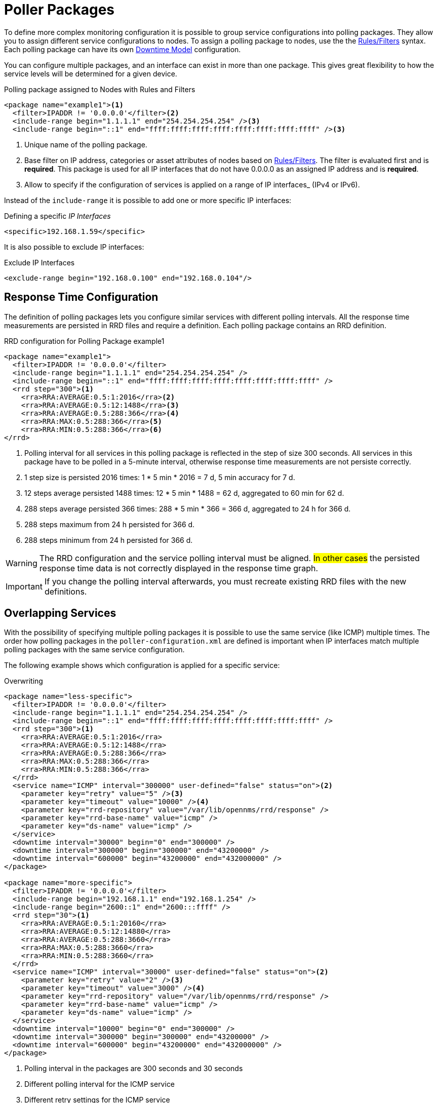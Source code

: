 
[[ga-pollerd-packages]]
= Poller Packages

To define more complex monitoring configuration it is possible to group service configurations into polling packages.
They allow you to assign different service configurations to nodes.
To assign a polling package to nodes, use the the https://wiki.opennms.org/wiki/Filters[Rules/Filters] syntax.
Each polling package can have its own <<service-assurance/downtime-model.adoc#ga-service-assurance-downtime-model, Downtime Model>> configuration.

You can configure multiple packages, and an interface can exist in more than one package.
This gives great flexibility to how the service levels will be determined for a given device.

.Polling package assigned to Nodes with Rules and Filters
[source, xml]
----
<package name="example1"><1>
  <filter>IPADDR != '0.0.0.0'</filter><2>
  <include-range begin="1.1.1.1" end="254.254.254.254" /><3>
  <include-range begin="::1" end="ffff:ffff:ffff:ffff:ffff:ffff:ffff:ffff" /><3>
----
<1> Unique name of the polling package.
<2> Base filter on IP address, categories or asset attributes of nodes based on https://wiki.opennms.org/wiki/Filters[Rules/Filters].
    The filter is evaluated first and is *required*.
    This package is used for all IP interfaces that do not have 0.0.0.0 as an assigned IP address and is *required*.
<3> Allow to specify if the configuration of services is applied on a range of IP interfaces_ (IPv4 or IPv6).

Instead of the `include-range` it is possible to add one or more specific IP interfaces:

.Defining a specific _IP Interfaces_
[source, xml]
----
<specific>192.168.1.59</specific>
----

It is also possible to exclude IP interfaces:

.Exclude IP Interfaces
[source, xml]
----
<exclude-range begin="192.168.0.100" end="192.168.0.104"/>
----

[[ga-pollerd-packages-response-time-config]]
== Response Time Configuration

The definition of polling packages lets you configure similar services with different polling intervals.
All the response time measurements are persisted in RRD files and require a definition.
Each polling package contains an RRD definition.

.RRD configuration for Polling Package example1
[source, xml]
----
<package name="example1">
  <filter>IPADDR != '0.0.0.0'</filter>
  <include-range begin="1.1.1.1" end="254.254.254.254" />
  <include-range begin="::1" end="ffff:ffff:ffff:ffff:ffff:ffff:ffff:ffff" />
  <rrd step="300"><1>
    <rra>RRA:AVERAGE:0.5:1:2016</rra><2>
    <rra>RRA:AVERAGE:0.5:12:1488</rra><3>
    <rra>RRA:AVERAGE:0.5:288:366</rra><4>
    <rra>RRA:MAX:0.5:288:366</rra><5>
    <rra>RRA:MIN:0.5:288:366</rra><6>
</rrd>
----
<1> Polling interval for all services in this polling package is reflected in the step of size 300 seconds.
    All services in this package have to be polled in a 5-minute interval, otherwise response time measurements are not persiste correctly.
<2> 1 step size is persisted 2016 times: 1 * 5 min * 2016 = 7 d, 5 min accuracy for 7 d.
<3> 12 steps average persisted 1488 times: 12 * 5 min * 1488 = 62 d, aggregated to 60 min for 62 d.
<4> 288 steps average persisted 366 times: 288 * 5 min * 366 = 366 d, aggregated to 24 h for 366 d.
<5> 288 steps maximum from 24 h persisted for 366 d.
<6> 288 steps minimum from 24 h persisted for 366 d.

WARNING: The RRD configuration and the service polling interval must be aligned.
         #In other cases# the persisted response time data is not correctly displayed in the response time graph.

IMPORTANT: If you change the polling interval afterwards, you must recreate existing RRD files with the new definitions.

[[ga-pollerd-packages-overlapping-service]]
== Overlapping Services

With the possibility of specifying multiple polling packages it is possible to use the same service (like ICMP) multiple times.
The order how polling packages in the `poller-configuration.xml` are defined is important when IP interfaces match multiple polling packages with the same service configuration.

The following example shows which configuration is applied for a specific service:

.Overwriting
[source, xml]
----
<package name="less-specific">
  <filter>IPADDR != '0.0.0.0'</filter>
  <include-range begin="1.1.1.1" end="254.254.254.254" />
  <include-range begin="::1" end="ffff:ffff:ffff:ffff:ffff:ffff:ffff:ffff" />
  <rrd step="300"><1>
    <rra>RRA:AVERAGE:0.5:1:2016</rra>
    <rra>RRA:AVERAGE:0.5:12:1488</rra>
    <rra>RRA:AVERAGE:0.5:288:366</rra>
    <rra>RRA:MAX:0.5:288:366</rra>
    <rra>RRA:MIN:0.5:288:366</rra>
  </rrd>
  <service name="ICMP" interval="300000" user-defined="false" status="on"><2>
    <parameter key="retry" value="5" /><3>
    <parameter key="timeout" value="10000" /><4>
    <parameter key="rrd-repository" value="/var/lib/opennms/rrd/response" />
    <parameter key="rrd-base-name" value="icmp" />
    <parameter key="ds-name" value="icmp" />
  </service>
  <downtime interval="30000" begin="0" end="300000" />
  <downtime interval="300000" begin="300000" end="43200000" />
  <downtime interval="600000" begin="43200000" end="432000000" />
</package>

<package name="more-specific">
  <filter>IPADDR != '0.0.0.0'</filter>
  <include-range begin="192.168.1.1" end="192.168.1.254" />
  <include-range begin="2600::1" end="2600:::ffff" />
  <rrd step="30"><1>
    <rra>RRA:AVERAGE:0.5:1:20160</rra>
    <rra>RRA:AVERAGE:0.5:12:14880</rra>
    <rra>RRA:AVERAGE:0.5:288:3660</rra>
    <rra>RRA:MAX:0.5:288:3660</rra>
    <rra>RRA:MIN:0.5:288:3660</rra>
  </rrd>
  <service name="ICMP" interval="30000" user-defined="false" status="on"><2>
    <parameter key="retry" value="2" /><3>
    <parameter key="timeout" value="3000" /><4>
    <parameter key="rrd-repository" value="/var/lib/opennms/rrd/response" />
    <parameter key="rrd-base-name" value="icmp" />
    <parameter key="ds-name" value="icmp" />
  </service>
  <downtime interval="10000" begin="0" end="300000" />
  <downtime interval="300000" begin="300000" end="43200000" />
  <downtime interval="600000" begin="43200000" end="432000000" />
</package>
----
<1> Polling interval in the packages are 300 seconds and 30 seconds
<2> Different polling interval for the ICMP service
<3> Different retry settings for the ICMP service
<4> Different timeout settings for the ICMP service

The last polling package on the service will be applied.
This can be used to define a less specific catch-all filter for a default configuration.
Use a more specific polling package to overwrite the default setting.
In the above example, all IP interfaces in 192.168.1/24 or 2600:/64 will be monitored with ICMP with different polling, retry, and timeout settings.

The WebUI displays which polling packages are applied to the IP interface and service.
The IP Interface and Service pages show which polling package and service configuration is applied for this specific service.

.Polling Package applied to IP interface and Service
image::service-assurance/03_polling-package.png[]

[[ga-pollerd-packages-patterns]]
== Service Patterns

Usually, the poller used to monitor a pervice is found by the matching the poller's name with the service name.
In addition, you can find a matching poller if an additional element `pattern` is specified for the poller.
If so, the poller is used for all services matching the RegEx pattern, too.

The RegEx pattern lets you specify named capture groups.
There can be multiple capture groups inside of a pattern, but each must have a unique name.
Please note, that the RegEx must be escaped or wrapped in a CDATA-Tag inside the configuration XML to make it a valid property.

If a poller is matched using its pattern, the parts of the service name which match the capture groups of the pattern are available as parameters to the <<service-assurance/configuration.adoc#ga-pollerd-configuration-meta-data, Metadata DSL>> using the context `pattern` and the capture group name as key.

Examples:

`<pattern><![CDATA[^HTTP-(?<vhost>.*)$]]></pattern>`::
Matches all services with names starting with `HTTP-` followed by a host name.
If the services is called `HTTP-www.example.com`, the Metadata DSL expression `${pattern:vhost}` will resolve to `www.example.com`.

`<pattern><![CDATA[^HTTP-(?<vhost>.*?):(?<port>[0-9]+)$]]></pattern>"`::
Matches all services with names starting with `HTTP-` followed by a hostname and a port.
There will be two variables (`${pattern:vhost}` and `${pattern:port}`), which you can use in the poller parameters.

Use the service pattern mechanism whenever there are multiple instances of a service on the same interface.
By specifying a distinct service name for each instance, the services is identifiable, but there is no need to add a poller definition per service.
Common use cases for such services are HTTP virtual hosts, where multiple web applications run on the same web server or BGP session monitoring where each router has multiple neighbours.

[[ga-pollerd-packages-test-service-manually]]
== Test Services on Manually

For troubleshooting it is possible to run a test via the Karaf shell:
[source]
----
ssh -p 8101 admin@localhost
----

Once in the shell, you can print show the commands help as follows:
[source]
----
opennms> opennms:poll --help
DESCRIPTION
        opennms:poll

	Used to invoke a monitor against a host at a specified location

SYNTAX
        opennms:poll [options] host [attributes]

ARGUMENTS
        host
                Hostname or IP address of the system to poll
                (required)
        attributes
                Monitor specific attributes in key=value form

OPTIONS
        --help
                Display this help message
        -l, --location
                Location
                (defaults to Default)
        -s, --system-id
                System ID
        -t, --ttl
                Time to live
        -P, --package
                Poller Package
        -S, --service
                Service name
        -n, --node-id
                Node Id for Service
        -c, --class
                Monitor Class

----

The following example runs the ICMP monitor on a specific IP interface.

.Run ICMP monitor configuration defined in specific Polling Package
[source]
----
opennms> opennms:poll -S ICMP -P example1 10.23.42.1
----

The output is verbose, which lets you debug monitor configurations.
Important output lines are shown as the following:

.Important output testing a service on the CLI
[source]
----
Package: example1 <1>
Service: ICMP <2>
Monitor: org.opennms.netmgt.poller.monitors.IcmpMonitor <3>
Parameter ds-name: icmp <4>
Parameter retry: 2 <5>
Parameter rrd-base-name: icmp <4>
Parameter rrd-repository: /opt/opennms/share/rrd/response <4>
Parameter timeout: 3000 <5>

Service is Up on 192.168.31.100 using org.opennms.netmgt.poller.monitors.IcmpMonitor: <6>
	response-time: 407,0000 <7>
----
<1> Service and package of this test
<2> Applied service configuration from polling package for this test
<3> Service monitor used for this test
<4> RRD configuration for response time measurement
<5> Retry and timeout settings for this test
<6> Polling result for the service polled against the IP address
<7> Response time

== Test filters on Karaf Shell

Filters are ubiquitous in opennms configurations with <filter> syntax.
Use this Karaf shell to verify filters. For more information, see https://wiki.opennms.org/wiki/Filters[Filters].
[source]
----
ssh -p 8101 admin@localhost
----

Once in the shell, print command help as follows:

[source]
----
opennms> opennms:filter --help
DESCRIPTION
        opennms:filter
	Enumerates nodes/interfaces that match a give filter
SYNTAX
        opennms:filter filterRule
ARGUMENTS
        filterRule
                A filter Rule
----
For ex: Run a filter rule that match a location
[source]
----
opennms:filter  "location='MINION'"
----
Output is displayed as follows
[source]
----
nodeId=2 nodeLabel=00000000-0000-0000-0000-000000ddba11 location=MINION
	IpAddresses:
		127.0.0.1
----
Another example: Run a filter that matches a node location and for a given IP address range.
Refer to https://wiki.opennms.org/wiki/IPLIKE[IPLIKE] for more info on using IPLIKE syntax.
[source]
----
opennms:filter "location='Default' & (IPADDR IPLIKE 172.*.*.*)"
----
Output is displayed as follows:
[source]
----
nodeId=3 nodeLabel=label1 location=Default
	IpAddresses:
		172.10.154.1
		172.20.12.12
		172.20.2.14
		172.01.134.1
		172.20.11.15
		172.40.12.18

nodeId=5 nodeLabel=label2 location=Default
	IpAddresses:
		172.17.0.111

nodeId=6 nodeLabel=label3 location=Default
	IpAddresses:
		172.20.12.22
		172.17.0.123
----

NOTE: Node information displayed will have nodeId, nodeLabel, location, and optional fields like foreignId, foreignSource, and categories when they exist.
